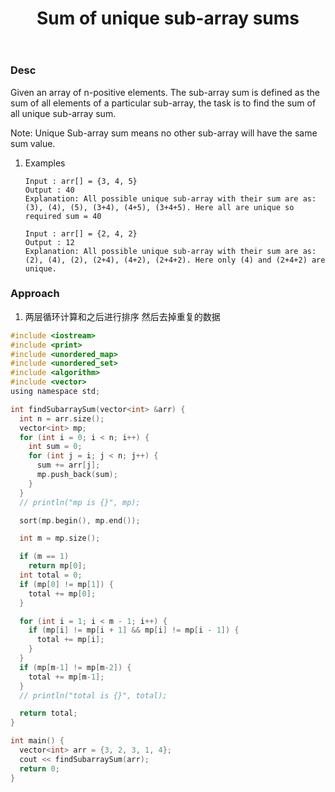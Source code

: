 #+title: Sum of unique sub-array sums

*** Desc
Given an array of n-positive elements. The sub-array sum is defined as the sum of all elements of a particular sub-array, the task is to find the sum of all unique sub-array sum.

Note: Unique Sub-array sum means no other sub-array will have the same sum value.

**** Examples

#+begin_example
    Input : arr[] = {3, 4, 5}
    Output : 40
    Explanation: All possible unique sub-array with their sum are as:
    (3), (4), (5), (3+4), (4+5), (3+4+5). Here all are unique so required sum = 40

    Input : arr[] = {2, 4, 2}
    Output : 12
    Explanation: All possible unique sub-array with their sum are as:
    (2), (4), (2), (2+4), (4+2), (2+4+2). Here only (4) and (2+4+2) are unique.
#+end_example


*** Approach
1. 两层循环计算和之后进行排序 然后去掉重复的数据

#+begin_src c
#include <iostream>
#include <print>
#include <unordered_map>
#include <unordered_set>
#include <algorithm>
#include <vector>
using namespace std;

int findSubarraySum(vector<int> &arr) {
  int n = arr.size();
  vector<int> mp;
  for (int i = 0; i < n; i++) {
    int sum = 0;
    for (int j = i; j < n; j++) {
      sum += arr[j];
      mp.push_back(sum);
    }
  }
  // println("mp is {}", mp);

  sort(mp.begin(), mp.end());

  int m = mp.size();

  if (m == 1)
    return mp[0];
  int total = 0;
  if (mp[0] != mp[1]) {
    total += mp[0];
  }

  for (int i = 1; i < m - 1; i++) {
    if (mp[i] != mp[i + 1] && mp[i] != mp[i - 1]) {
      total += mp[i];
    }
  }
  if (mp[m-1] != mp[m-2]) {
    total += mp[m-1];
  }
  // println("total is {}", total);

  return total;
}

int main() {
  vector<int> arr = {3, 2, 3, 1, 4};
  cout << findSubarraySum(arr);
  return 0;
}

#+end_src
